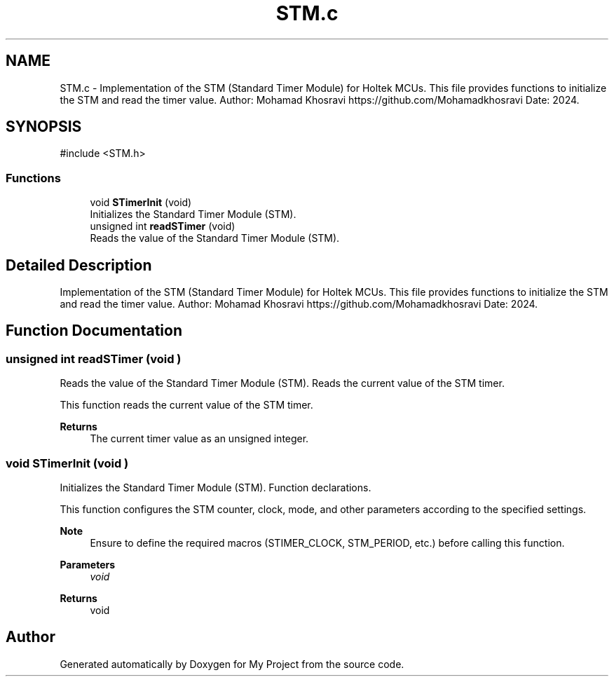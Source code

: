 .TH "STM.c" 3 "My Project" \" -*- nroff -*-
.ad l
.nh
.SH NAME
STM.c \- Implementation of the STM (Standard Timer Module) for Holtek MCUs\&. This file provides functions to initialize the STM and read the timer value\&. Author: Mohamad Khosravi https://github.com/Mohamadkhosravi Date: 2024\&.  

.SH SYNOPSIS
.br
.PP
\fR#include <STM\&.h>\fP
.br

.SS "Functions"

.in +1c
.ti -1c
.RI "void \fBSTimerInit\fP (void)"
.br
.RI "Initializes the Standard Timer Module (STM)\&. "
.ti -1c
.RI "unsigned int \fBreadSTimer\fP (void)"
.br
.RI "Reads the value of the Standard Timer Module (STM)\&. "
.in -1c
.SH "Detailed Description"
.PP 
Implementation of the STM (Standard Timer Module) for Holtek MCUs\&. This file provides functions to initialize the STM and read the timer value\&. Author: Mohamad Khosravi https://github.com/Mohamadkhosravi Date: 2024\&. 


.SH "Function Documentation"
.PP 
.SS "unsigned int readSTimer (void )"

.PP
Reads the value of the Standard Timer Module (STM)\&. Reads the current value of the STM timer\&.

.PP
This function reads the current value of the STM timer\&.

.PP
\fBReturns\fP
.RS 4
The current timer value as an unsigned integer\&. 
.RE
.PP

.SS "void STimerInit (void )"

.PP
Initializes the Standard Timer Module (STM)\&. Function declarations\&.

.PP
This function configures the STM counter, clock, mode, and other parameters according to the specified settings\&.

.PP
\fBNote\fP
.RS 4
Ensure to define the required macros (STIMER_CLOCK, STM_PERIOD, etc\&.) before calling this function\&.
.RE
.PP
\fBParameters\fP
.RS 4
\fIvoid\fP 
.RE
.PP
\fBReturns\fP
.RS 4
void 
.RE
.PP

.SH "Author"
.PP 
Generated automatically by Doxygen for My Project from the source code\&.
